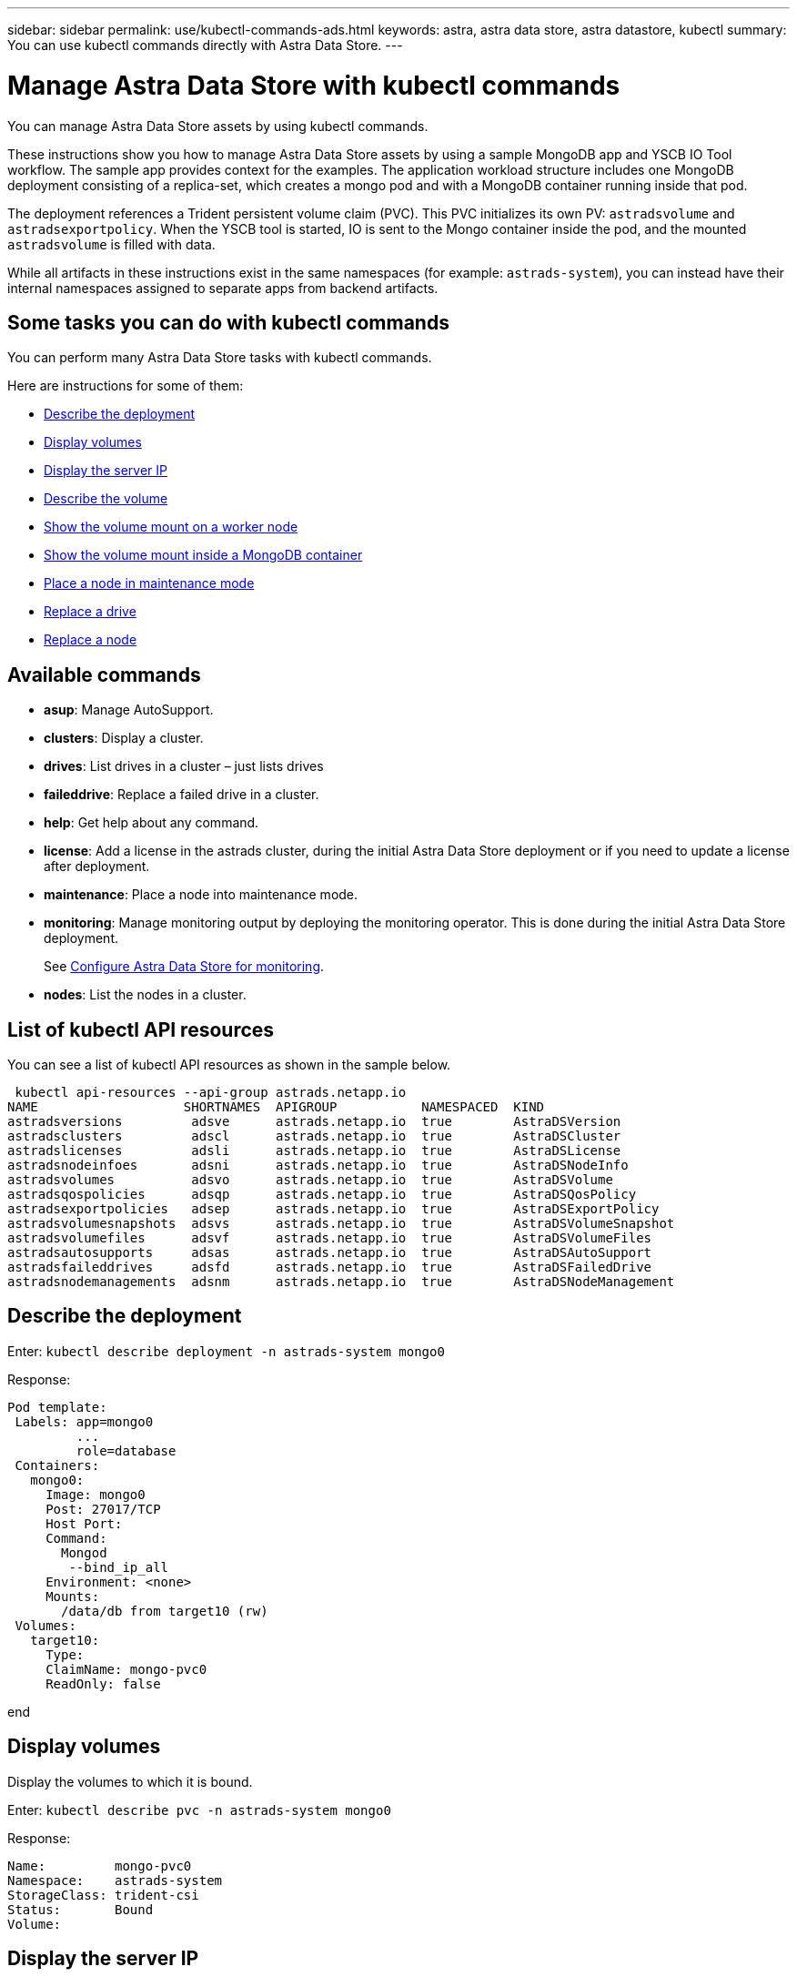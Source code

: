 ---
sidebar: sidebar
permalink: use/kubectl-commands-ads.html
keywords: astra, astra data store, astra datastore, kubectl
summary: You can use kubectl commands directly with Astra Data Store.
---

= Manage Astra Data Store with kubectl commands
:hardbreaks:
:icons: font
:imagesdir: ../media/get-started/

You can manage Astra Data Store assets by using kubectl commands.

These instructions show you how to manage Astra Data Store assets by using a sample MongoDB app and YSCB IO Tool workflow. The sample app provides context for the examples. The application workload structure includes one MongoDB deployment consisting of a replica-set, which creates a mongo pod and with a MongoDB container running inside that pod.

The deployment references a Trident persistent volume claim (PVC). This PVC initializes its own PV: `astradsvolume` and `astradsexportpolicy`. When the YSCB tool is started, IO is sent to the Mongo container inside the pod, and the mounted `astradsvolume` is filled with data.

While all artifacts in these instructions exist in the same namespaces (for example: `astrads-system`), you can instead have their internal namespaces assigned to separate apps from backend artifacts.

== Some tasks you can do with kubectl commands

You can perform many Astra Data Store tasks with kubectl commands.

Here are instructions for some of them:

* <<Describe the deployment>>
* <<Display volumes>>
* <<Display the server IP>>
* <<Describe the volume>>
* <<Show the volume mount on a worker node>>
* <<Show the volume mount inside a MongoDB container>>
* <<Place a node in maintenance mode>>
* <<Replace a drive>>
* <<Replace a node>>


== Available commands

* *asup*: Manage AutoSupport.
* *clusters*: Display a cluster.
* *drives*: List drives in a cluster – just lists drives
* *faileddrive*: Replace a failed drive in a cluster.
* *help*: Get help about any command.
* *license*: Add a license in the astrads cluster, during the initial Astra Data Store deployment or if you need to update a license after deployment.
* *maintenance*: Place a node into maintenance mode.
* *monitoring*: Manage monitoring output by deploying the monitoring operator. This is done during the initial Astra Data Store deployment.
+
See link:../get-started/install-ads.html#install-the-monitoring-operator[Configure Astra Data Store for monitoring].
* *nodes*: List the nodes in a cluster.

== List of kubectl API resources
You can see a list of kubectl API resources as shown in the sample below.

====
 kubectl api-resources --api-group astrads.netapp.io
NAME                   SHORTNAMES  APIGROUP           NAMESPACED  KIND
astradsversions         adsve      astrads.netapp.io  true        AstraDSVersion
astradsclusters         adscl      astrads.netapp.io  true        AstraDSCluster
astradslicenses         adsli      astrads.netapp.io  true        AstraDSLicense
astradsnodeinfoes       adsni      astrads.netapp.io  true        AstraDSNodeInfo
astradsvolumes          adsvo      astrads.netapp.io  true        AstraDSVolume
astradsqospolicies      adsqp      astrads.netapp.io  true        AstraDSQosPolicy
astradsexportpolicies   adsep      astrads.netapp.io  true        AstraDSExportPolicy
astradsvolumesnapshots  adsvs      astrads.netapp.io  true        AstraDSVolumeSnapshot
astradsvolumefiles      adsvf      astrads.netapp.io  true        AstraDSVolumeFiles
astradsautosupports     adsas      astrads.netapp.io  true        AstraDSAutoSupport
astradsfaileddrives     adsfd      astrads.netapp.io  true        AstraDSFailedDrive
astradsnodemanagements  adsnm      astrads.netapp.io  true        AstraDSNodeManagement
====



== Describe the deployment

Enter: `kubectl describe deployment -n astrads-system mongo0`

Response:

====
 Pod template:
  Labels: app=mongo0
          ...
          role=database
  Containers:
    mongo0:
      Image: mongo0
      Post: 27017/TCP
      Host Port:
      Command:
        Mongod
         --bind_ip_all
      Environment: <none>
      Mounts:
        /data/db from target10 (rw)
  Volumes:
    target10:
      Type:
      ClaimName: mongo-pvc0
      ReadOnly: false
====
end

== Display volumes

Display the volumes to which it is bound.

Enter: `kubectl describe pvc -n astrads-system mongo0`

Response:
====
 Name:         mongo-pvc0
 Namespace:    astrads-system
 StorageClass: trident-csi
 Status:       Bound
 Volume:
====

== Display the server IP

Enter: `kubectl get astradsvolumes -n astrads-system | grep <volume_ID>``

Response:

====
 <volume_ID> 8Gi astrads-cluster-420a40  true
====



== Describe the volume

Enter: `kubectl describe astradsvolumes -n astrads-system <volume_ID>``

Response:

====
 Spec:
  Cluster:
  Display Name:
  Export Policy:
  No Snap Dir: true
  Permissions:
  QoS Policy: Read/Write
  Volume Path:
Status:
  Cluster:
  Conditions:
    Last Transmission Time:
    Message:
    Reason: VolumeOnline
    Status: True
    Type: AstraDSVolumeOnline
====

== Show the volume mount on a worker node

. Enter: `kubectl get pods -n astrads-system`

+
Response:
+
====
 mongo00  1/1 Running 0   23m
 mongo01  1/1 Running 0   21m
====

. Enter: `kubectl describe pod -n astrads-system mongo0  | grep Node`

+
Response:
+
====
 Node:
 Node-Selectors: <none>
====

. Enter: `ssh <IP-address> -l root`
. Enter: `mount | grep pvc`

== Show the volume mount inside a MongoDB container

. Enter: `kubectl get pods -n astrads-system`

+
Response:
+
====
 mongo0  1/1 Running 0   23m
 mongo1  1/1 Running 0   21m
====

. Enter: `kubectl exec -it -n astrads-system mongo0 <pod_id>`
. Log into MongoDB.
. Enter: `show dbs`
. Enter: `use ycsb-_rand0_`
. Enter: `show collections`

== Place a node in maintenance mode

When you need to perform host maintenance or package upgrades, you should place the node in maintenance mode.

NOTE: The node must be part of the Astra Data Store cluster.

When a node is in maintenance mode, you cannot add a node.

.Steps

. Display the node details.
+
====
 kubectl get nodes
====

. Get details of volumes:
+
====
 kubectl get astradsvolumes -n astrads-system -o wide
NAME      SIZE  IP              CLUSTER          EXPORTPOLICY     CREATED
nfsvol1   102Gi 10.111.111.111  ftap-astra-012   exppol1    true
nfsvol10  102Gi 10.111.111.112  ftap-astra-012   exppol10   true
nfsvol11  102Gi 10.111.111.113  ftap-astra-012   exppol11   true
====

. Enable maintenance mode:
+
====
 kubectl astrads maintenance list
NAME    NODE NAME       IN MAINTENANCE  MAINTENANCE STATE       MAINTENANCE VARIANT

 kubectl astrads maintenance create node4 --node-name="nhcitjj1525" --variant=Node
Maintenance mode astrads-system/node4 created

 kubectl astrads nodes list
NODE NAME       NODE STATUS     CLUSTER NAME
nhcitjj1525     Added           ftap-astra-012
nhcitjj1527     Added           ftap-astra-012
nhcitjj1526     Added           ftap-astra-012
nhcitjj1528     Added           ftap-astra-012
...

 kubectl astrads maintenance list
NAME    NODE NAME       IN MAINTENANCE  MAINTENANCE STATE       MAINTENANCE VARIANT
node4   nhcitjj1525     true            ReadyForMaintenance     Node
====

+
The In Maintenance mode starts as "False" and changes to "True" and the Maintenance state changes from "Preparing for Maintenance" to "Ready for Maintenance."


== Replace a drive

The following provides an overview of the steps needed to replace a failed drive in a cluster.

* ssh into the nodes
** Get a list of active drives.
** Get a list of all the drives linked to the node.
* Identify available drives.
* Get notice of a failed drive Custom Resource (CR).
* Replace the drive.
* Validate if the drive is successfully replaced and active in the cluster CR.

.Steps
. Get the cluster details:
+
====
 kubectl describe <cluster_ID> -n
====

+
Sample:
+
====
 kubectl describe adscl -n astrads-system
====
. ssh into the worker nodes:
+
====
 ssh root@<ip_address>
====

. List all the active drives on that node:
+
====
 runc exec -t firetap /sf/packages/netapp-photon/cmd_firestorm.py -c 'disk show'
====
+
Response:
+
====
 DISK   OWNER        POOL   SERIAL  HOME        DR HOME
 -----  ----------   -----  ------  ---------   -------
 v0.0   fires-9(09)  Pool0  1234   fires-9(09)
 v0.1   fires-9(09)  Pool0  5678   fires-9(09)
 v0.2   fires-9(09)  Pool0  9101   fires-9(09)
 v0.3   fires-9(09)  Pool0  1213   fires-9(09)
====

. List all the drives on that node:
+
====
 lsblk -o NAME,SERIAL,SIZE
====


. Create a failed drive CR:
+
====
 kubectl get adsfd -n astrads-system
====
+
Response:
+
====
 NAME                                   AGE
 158c66c5-3e84-5530-8ede-d8e3cbbf67af   37s
====

. Get the failed drive details:
+
====
 Name:         158c66c5-3e84-5530-8ede-d8e3cbbf67af
Namespace:    astrads-system
Labels:       <none>
Annotations:  <none>
API Version:  astrads.netapp.io/v1alpha1
Kind:         AstraDSFailedDrive
Metadata:
 Creation Timestamp:  2021-10-26T06:36:12Z
 Generation:          1
 Managed Fields:
   API Version:  astrads.netapp.io/v1alpha1
   Fields Type:  FieldsV1
   fieldsV1:
     f:spec:
       .:
       f:executeReplace:
       f:replaceWith:
     f:status:
       .:
       f:cluster:
       f:failedDriveInfo:
         .:
         f:failureReason:
         f:firetapUUID:
         f:inUse:
         f:name:
         f:node:
         f:path:
         f:present:
         f:serial:
         f:sizeBytes:
       f:state:
   Manager:         cluster-controller
   Operation:       Update
   Time:            2021-10-26T06:36:12Z
 Resource Version:  4110227
 UID:               14a2c23b-fcd8-4b04-ae25-48c75abc0682
Spec:
 Execute Replace:  false
 Replace With:
Status:
 Cluster:  astrads-cluster-493a7f8
 Failed Drive Info:
   Failure Reason:  AdminFailed
   Firetap UUID:    158c66c5-3e84-5530-8ede-d8e3cbbf67af
   In Use:          false
   Name:            scsi-36000c29abd71fd0dad31270af16bb1bc
   Node:            sti-b200-0214b.ctl.gdl.englab.netapp.com
   Path:            /dev/disk/by-id/scsi-36000c29abd71fd0dad31270af16bb1bc
   Present:         false
   Serial:          6000c29abd71fd0dad31270af16bb1bc
   Size Bytes:      107374182400
 State:             ReadyToReplace
Events:              <none>
====

. Edit the failed drive CR and replace it with available drive.
+
====
 kubectl edit adsfd -n astrads-system
====
+
Response:
+
====
 astradsfaileddrive.astrads.netapp.io/158c66c5-3e84-5530-8ede-d8e3cbbf67af edited
...
Spec:
  Execute Replace:  true
  Replace With:     6000c2949046697ae1c738208ffc6620
...
====

. Verify the drive is active in cluster CR and node.
+
====
 kubectl describe adscl -n astrads-system
====
+
====
 ...
 Status:              Added
    Drive Statuses:
      Drive ID:       d6a4383b-305f-54d9-8264-990ff2964c15
      Drive Name:     scsi-36000c2949046697ae1c738208ffc6620
      Drive Serial:   6000c2949046697ae1c738208ffc6620
      Drives Status:  Available
      Drive ID:       55389866-fb73-57fd-9db8-96d5c78ea650
      Drive Name:     scsi-36000c29e16433c39e4d888b1dbbab6cf
      Drive Serial:   6000c29e16433c39e4d888b1dbbab6cf
      Drives Status:  Active
      Drive ID:       fc9b555d-0752-5497-ac79-a6e79d9a9ad0
      Drive Name:     scsi-36000c29fdafda4ab8852cc636c86b3c4
      Drive Serial:   6000c29fdafda4ab8852cc636c86b3c4
      Drives Status:  Active
      Drive ID:       a8bfd69b-c234-508b-882a-947508416d4f
      Drive Name:     scsi-36000c29339215b755d777ae20593e23b
      Drive Serial:   6000c29339215b755d777ae20593e23b
      Drives Status:  Active
    Maintenance Status:
      State:             Disabled
      Variant:           None
    Node HA:             true
    Node ID:             4
    Node Is Reachable:   true
    Node Management IP:  10.224.8.75
    Node Name:           sti-b200-0214b.ctl.gdl.englab.netapp.com
    Node Role:           Storage
    Node UUID:           29998974-a619-5269-86e2-f2aaaaaae107
    Node Version:        12.75.0.6169843
    Status:              Added
...
====


== Replace a node


. List the pods in the `astrads-system` namespace (our example uses a 1x5 configuration with 4 nodes in the cluster):
+
====
 kubectl get pods -n astrads-system
NAME                                 READY  STATUS    RESTARTS   AGE
astrads-cluster-controller...        1/1    Running   1          20h
astrads-deployment-support...        3/3    Running   0          20h
astrads-ds-cluster-multinodes-21209.  /1    Running   0          20h
====



. List all the nodes:
+
====
 kubectl astrads nodes list
NODE NAME           NODE STATUS    CLUSTER NAME
sti-rx2540-534d..   Added       cluster-multinodes-21209
sti-rx2540-535d...  Added       cluster-multinodes-21209
...
====

. Describe the cluster:
+
====
 kubectl astrads clusters list
CLUSTER NAME               CLUSTER STATUS  NODE COUNT
cluster-multinodes-21209   created         4
====

. Verify that the Node HA is marked as "False" on the failed node:
+
====
 kubectl describe astradscluster -n astrads-system
Name:         cluster-multinodes-21209
Namespace:    astrads-system
Labels:       <none>
Annotations:  kubectl.kubernetes.io/last-applied-configuration:
                {"apiVersion":"astrads.netapp.io/v1alpha1","kind":"AstraDSCluster","metadata":{"annotations":{},"name":"cluster-multinodes-21209","namespa...
API Version:  astrads.netapp.io/v1alpha1
Kind:         AstraDSCluster
Metadata:
  Creation Timestamp:  2021-10-19T09:12:03Z
  Finalizers:
    astrads.netapp.io/astradscluster-finalizer
  Generation:  1
  Managed Fields:
    API Version:  astrads.netapp.io/v1alpha1
    Fields Type:  FieldsV1
    fieldsV1:
      f:metadata:
        f:annotations:
          .:
          f:kubectl.kubernetes.io/last-applied-configuration:
        ...

    Manager:      autosupport-controller
    Operation:    Update
    Time:         2021-10-19T09:12:36Z
    API Version:  astrads.netapp.io/v1alpha1
    Fields Type:  FieldsV1
    fieldsV1:
      f:metadata:
        f:finalizers:
          ...

    Manager:      operator
    Operation:    Update
    Time:         2021-10-19T09:13:18Z
    API Version:  astrads.netapp.io/v1alpha1
    Fields Type:  FieldsV1

    Manager:      cluster-controller
    Operation:    Update
    Time:         2021-10-20T09:46:31Z
    API Version:  astrads.netapp.io/v1alpha1
    Fields Type:  FieldsV1

    Manager:         license-controller
    Operation:       Update
    Time:            2021-10-20T09:46:52Z
  Resource Version:  217898
  UID:               97ae6f6f-004d-4490-8a90-2dcdc01b9d8f
Spec:
  Ads Data Networks:
    Addresses:  ...
    Netmask:    255.255.252.0
  Ads Network Interfaces:
    Cluster Interface:     data
    Management Interface:  mgmt
    Storage Interface:     data
  Ads Node Config:
    Capacity:       600
    Cpu:            9
    Drives Filter:  .*
    Memory:         34
  Ads Node Count:   4
  Auto Support Config:
    Auto Upload:              true
    Coredump Upload:          false
    Destination URL:          ...
    Enabled:                  true
    History Retention Count:  25
    Periodic:
      Periodicconfig:
        Component:
          Event:           dailyMonitoring
          Name:            storage
        Force Upload:      false
        Local Collection:  false
        Nodes:             all
        Priority:          notice
        Retry:             false
        User Message:      Daily Monitoring Storage AutoSupport bundle
        Component:
          Event:           daily
          Name:            controlplane
        Force Upload:      false
        Local Collection:  false
        Priority:          notice
        Retry:             false
        User Message:      Daily Control Plane AutoSupport bundle
      Schedule:            0 0 * * *
  Monitoring Config:
    Namespace:  netapp-monitoring
    Repo:       docker.repo.eng.netapp.com/global/astra
  Mvip:         172.21.192.236
Status:
  Ads Data Addresses:
    Address:       ...
    Current Node:  1
    Uuid:          ...
...
  Autosupport:
    Periodicmap:
      Autosupport - Zieyo:
        Periodicconfig:
          Component:
            Event:           dailyMonitoring
            Name:            storage
          Force Upload:      false
          Local Collection:  false
          Nodes:             all
          Priority:          notice
          Retry:             false
          User Message:      Daily Monitoring Storage AutoSupport bundle
          Component:
            Event:           daily
            Name:            controlplane
          Force Upload:      false
          Local Collection:  false
          Priority:          notice
          Retry:             false
          User Message:      Daily Control Plane AutoSupport bundle
        Schedule:            0 0 * * *
  Cluster Status:            created
  Cluster UUID:              cd7c9a27-74b2-4c74-b565-cb816fe55fdd
  Conditions:
    Last Transition Time:  2021-10-19T09:12:04Z
    Last Update Time:      2021-10-19T09:12:04Z
    Message:               ADS Cluster configured properly for license
    Reason:                LicenseNormal
    Status:                False
    Type:                  LicenseExceeded
    Last Transition Time:  2021-10-19T09:12:10Z
    Last Update Time:      2021-10-20T09:46:52Z
    Message:               License has no restrictions present
    Status:                False
    Type:                  RestrictedLicense
    Last Transition Time:  2021-10-19T09:12:10Z
    Last Update Time:      2021-10-20T09:46:52Z
    Message:               License Valid
    Status:                True
    Type:                  ValidLicense
    Last Transition Time:  2021-10-19T09:12:10Z
    Last Update Time:      2021-10-20T09:46:52Z
    Status:                True
    Type:                  LastLicenseTransitionAttemptSuccessful
    Last Transition Time:  2021-10-20T09:27:35Z
    Last Update Time:      2021-10-20T09:45:32Z
    Message:               Firetap Cluster is unhealthy
    Reason:                ClusterFaults
    Status:                False
    Type:                  FiretapClusterHealthy
  Desired Versions:
    Ads:      2021.10.0
    Firetap:  12.75.0.6167444
  Ft Cluster Health:
    Details:
      Cluster Faults:
        Code:             NodeOffline
        Details:          The Distributed Block Store Application cannot communicate with Storage node having node ID 4.
        Node Id:          4
        Timestamp:        2021-10-20T09:26:43Z
        Code:             UnresponsiveService
        Details:          A master service is not responding.
        Node Id:          4
        Timestamp:        2021-10-20T09:28:06Z
        Code:             UnresponsiveService
        Details:          A firefly service is not responding.
        Node Id:          4
        Timestamp:        2021-10-20T09:28:11Z
      Syncing:            false
    Healthy:              false
  Ft Node Count:          4
  License Serial Number:  d900000011
  Node Statuses:
    Maintenance Status:
      State:             Disabled
      Variant:           None
    Node HA:             true
    Node ID:             1
    Node Is Reachable:   true
    Node Management IP:  172.21.192.251
    Node Name:           sti-rx2540-534d.ctl.gdl.englab.netapp.com
    Node Role:           Storage
    Node UUID:           f0f6d1af-cc71-5613-a4dd-d24456feafaa
    Node Version:        12.75.0.6167444
    Status:              Added
 ...

  Resources:
    Capacity Deployed:  2400
    Cpu Deployed:       36
  Versions:
    Ads:      2021.10.0
    Firetap:  12.75.0.6167444
Events:
  Type     Reason                      Age                     From         Message
  ----     ------                      ----                    ----         -------
  Warning  MonitoringConfigSetupError  4m32s (x7390 over 24h)  ADSOperator  Unable to setup monitoring agent for ADS cluster: monitoring CRD not found
====

. Modify the Cluster CR to remove the failed node. The node count decrements to 3:
+
====
 # rvi nate_hosts/netappsdscluster.yaml
 # cat nate_hosts/netappsdscluster.yaml t
apiVersion: astrads.netapp.io/v1alpha1
kind: AstraDSCluster
metadata:
  name: cluster-multinodes-21209
  namespace: astrads-system
spec:
  # ADS Node Configuration per node settings
  adsNodeConfig:
    # Specify CPU limit for ADS components
    # Supported value: 9
    cpu: 9
    # Specify Memory Limit in GiB for ADS Components.
    # Your kubernetes worker nodes need to have at least this much RAM free
    # for ADS to function correctly
    # Supported value: 34
    memory: 34
    # [Optional] Specify raw storage consumption limit. The operator will only select drives for a node up to this limit
    capacity: 600
    # [Optional] Set a cache device if you do not want auto detection e.g. /dev/sdb
    # cacheDevice: ""
    # Set this regex filter to select drives for ADS cluster
    # drivesFilter: ".*"

  # [Optional] Specify node selector labels to select the nodes for creating ADS cluster
  # adsNodeSelector:
  #   matchLabels:
  #     customLabelKey: customLabelValue

  # Specify the number of nodes that should be used for creating ADS cluster
  adsNodeCount: 3

  # Specify the IP address of a floating management IP routable from any worker node in the cluster
  mvip: "172..."

  # Comma separated list of floating IP addresses routable from any host where you intend to mount a NetApp Volume
  # at least one per node must be specified
  # addresses: 10.0.0.1,10.0.0.2,10.0.0.3,10.0.0.4,10.0.0.5
  # netmask: 255.255.255.0
  adsDataNetworks:
    - addresses: "172..."
      netmask: 255.255.252.0

  # [Optional] Specify the network interface names for either all or none
  adsNetworkInterfaces:
    managementInterface: "mgmt"
    clusterInterface: "data"
    storageInterface: "data"

  # [Optional] Provide a k8s label key that defines which protection domain a node belongs to
  # adsProtectionDomainKey: ""

  # [Optional] Provide a monitoring config to be used to setup/configure a monitoring agent.
  monitoringConfig:
   namespace: "netapp-monitoring"
   repo: "docker.repo.eng.netapp.com/global/astra"

  autoSupportConfig:
    # AutoUpload defines the flag to enable or disable AutoSupport upload in the cluster (true/false)
    autoUpload: true
    # Enabled defines the flag to enable or disable automatic AutoSupport collection.
    # When set to false, periodic and event driven AutoSupport collection would be disabled.
    # It is still possible to trigger an AutoSupport manually while AutoSupport is disabled
    # enabled: true
    # CoredumpUpload defines the flag to enable or disable the upload of coredumps for this ADS Cluster
    # coredumpUpload: false
    # HistoryRetentionCount defines the number of local (not uploaded) AutoSupport Custom Resources to retain in the cluster before deletion
    historyRetentionCount: 25
    # DestinationURL defines the endpoint to transfer the AutoSupport bundle collection
    destinationURL: "https://testbed.netapp.com/put/AsupPut"
    # ProxyURL defines the URL of the proxy with port to be used for AutoSupport bundle transfer
    # proxyURL:
    # Periodic defines the config for periodic/scheduled AutoSupport objects
    periodic:
      # Schedule defines the Kubernetes Cronjob schedule
      - schedule: "0 0 * * *"
        # PeriodicConfig defines the fields needed to create the Periodic AutoSupports
        periodicconfig:
        - component:
            name: storage
            event: dailyMonitoring
          userMessage: Daily Monitoring Storage AutoSupport bundle
          nodes: all
        - component:
            name: controlplane
            event: daily
          userMessage: Daily Control Plane AutoSupport bundle
cat: t: No such file or directory
[root@scspr2409016001 42733317_42952507_1x5Node_Astra_DAS-002]# cat nate_hosts/netappsdscluster.yaml
apiVersion: astrads.netapp.io/v1alpha1
kind: AstraDSCluster
metadata:
  name: cluster-multinodes-21209
  namespace: astrads-system
spec:
  # ADS Node Configuration per node settings
  adsNodeConfig:
    # Specify CPU limit for ADS components
    # Supported value: 9
    cpu: 9
    # Specify Memory Limit in GiB for ADS Components.
    # Your kubernetes worker nodes need to have at least this much RAM free
    # for ADS to function correctly
    # Supported value: 34
    memory: 34
    # [Optional] Specify raw storage consumption limit. The operator will only select drives for a node up to this limit
    capacity: 600
    # [Optional] Set a cache device if you do not want auto detection e.g. /dev/sdb
    # cacheDevice: ""
    # Set this regex filter to select drives for ADS cluster
    # drivesFilter: ".*"

  # [Optional] Specify node selector labels to select the nodes for creating ADS cluster
  # adsNodeSelector:
  #   matchLabels:
  #     customLabelKey: customLabelValue

  # Specify the number of nodes that should be used for creating ADS cluster
  adsNodeCount: 3

  # Specify the IP address of a floating management IP routable from any worker node in the cluster
  mvip: "172..."

  # Comma separated list of floating IP addresses routable from any host where you intend to mount a NetApp Volume
  # at least one per node must be specified
  # addresses: 10.0.0.1,10.0.0.2,10.0.0.3,10.0.0.4,10.0.0.5
  # netmask: 255.255.255.0
  adsDataNetworks:
    - addresses: "172..."
      netmask: 255.255.252.0

  # [Optional] Specify the network interface names for either all or none
  adsNetworkInterfaces:
    managementInterface: "mgmt"
    clusterInterface: "data"
    storageInterface: "data"

  # [Optional] Provide a k8s label key that defines which protection domain a node belongs to
  # adsProtectionDomainKey: ""

  # [Optional] Provide a monitoring config to be used to setup/configure a monitoring agent.
  monitoringConfig:
   namespace: "netapp-monitoring"
   repo: "docker.repo.eng.netapp.com/global/astra"

  autoSupportConfig:
    # AutoUpload defines the flag to enable or disable AutoSupport upload in the cluster (true/false)
    autoUpload: true
    # Enabled defines the flag to enable or disable automatic AutoSupport collection.
    # When set to false, periodic and event driven AutoSupport collection would be disabled.
    # It is still possible to trigger an AutoSupport manually while AutoSupport is disabled
    # enabled: true
    # CoredumpUpload defines the flag to enable or disable the upload of coredumps for this ADS Cluster
    # coredumpUpload: false
    # HistoryRetentionCount defines the number of local (not uploaded) AutoSupport Custom Resources to retain in the cluster before deletion
    historyRetentionCount: 25
    # DestinationURL defines the endpoint to transfer the AutoSupport bundle collection
    destinationURL: "https://testbed.netapp.com/put/AsupPut"
    # ProxyURL defines the URL of the proxy with port to be used for AutoSupport bundle transfer
    # proxyURL:

    # Periodic defines the config for periodic/scheduled AutoSupport objects
    periodic:
      # Schedule defines the Kubernetes Cronjob schedule
      - schedule: "0 0 * * *"
        # PeriodicConfig defines the fields needed to create the Periodic AutoSupports
        periodicconfig:
        - component:
            name: storage
            event: dailyMonitoring
          userMessage: Daily Monitoring Storage AutoSupport bundle
          nodes: all
        - component:
            name: controlplane
            event: daily
          userMessage: Daily Control Plane AutoSupport bundle
 kubectl apply -f nate_hosts/netappsdscluster.yaml
astradscluster.astrads.netapp.io/cluster-multinodes-21209 configured
====

. Verify the node is removed from the cluster:
+
====
 kubectl get nodes --show-labels
NAME                                            STATUS   ROLES                 AGE   VERSION   LABELS
sti-astramaster-237   Ready control-plane,master   24h   v1.20.0
sti-rx2540-532d       Ready  <none>                24h   v1.20.0
sti-rx2540-533d       Ready  <none>                24h

 kubectl get nodes --show-labels
NAME                  STATUS   ROLES                  AGE   VERSION   LABELS
sti-astramaster-237 Ready    control-plane,master   24h
sti-rx2540-532d     Ready    <none>                 24h

 kubectl astrads nodes list
NODE NAME         NODE STATUS     CLUSTER NAME
sti-rx2540-534d   Added           cluster-multinodes-21209
sti-rx2540-535d   Added           cluster-multinodes-21209
sti-rx2540-536d   Added           cluster-multinodes-21209

 kubectl astrads clusters list
CLUSTER NAME              CLUSTER STATUS  NODE COUNT
cluster-multinodes-21209  created         3

 kubectl astrads drives list
DRIVE NAME   DRIVE ID    DRIVE STATUS  NODE NAME    CLUSTER NAME
scsi-36000c  c3e197f2... Active        rx2540...    cluster-multinodes-21209

 kubectl describe astradscluster -n astrads-system
Name:         cluster-multinodes-21209
Namespace:    astrads-system
Labels:       <none>
Kind:         AstraDSCluster
Metadata:
...
====

. Add a node to the cluster for replacement by modifying the cluster CR. The node count increments to 4. Verify that new node is picked up for addition.
+
====
 rvi nate_hosts/netappsdscluster.yaml
 cat nate_hosts/netappsdscluster.yaml
apiVersion: astrads.netapp.io/v1alpha1
kind: AstraDSCluster
metadata:
  name: cluster-multinodes-21209
  namespace: astrads-system
====
+
====
 kubectl apply -f nate_hosts/netappsdscluster.yaml
astradscluster.astrads.netapp.io/cluster-multinodes-21209 configured

 kubectl get pods -n astrads-system
NAME                                READY   STATUS    RESTARTS   AGE
astrads-cluster-controller...       1/1     Running   1          24h
astrads-deployment-support...       3/3     Running   0          24h
astrads-ds-cluster-multinodes-21209 1/1     Running

 kubectl astrads nodes list
NODE NAME                NODE STATUS     CLUSTER NAME
sti-rx2540-534d...       Added           cluster-multinodes-21209
sti-rx2540-535d...       Added           cluster-multinodes-21209

 kubectl astrads clusters list
CLUSTER NAME                    CLUSTER STATUS  NODE COUNT
cluster-multinodes-21209        created         4

 kubectl astrads drives list
DRIVE NAME    DRIVE ID    DRIVE STATUS   NODE NAME     CLUSTER NAME
scsi-36000..  c3e197f2... Active         sti-rx2540... cluster-multinodes-21209
====
